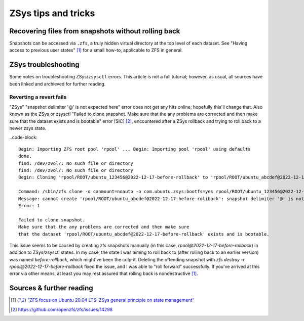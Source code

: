 ********************
ZSys tips and tricks
********************

Recovering files from snapshots without rolling back
====================================================

Snapshots can be accessed via ``.zfs``, a truly hidden virtual directory at the top level of each dataset. See "Having access to previous user states" [#zsys_blog_states]_ for a small how-to, applicable to ZFS in general.


ZSys troubleshooting
====================

.. _ZSys troubleshooting:

Some notes on troubleshooting ZSys/``zsysctl`` errors. This article is not a full tutorial; however, as usual, all sources have been linked and archieved for further reading.


Reverting a revert fails
........................

"ZSys" "snapshot delimiter '@' is not expected here" error does not get any hits online; hopefully this'll change that. Also known as the ZSys or zsysctl "Failed to clone snapshot. Make sure that the any problems are corrected and then make sure that the dataset exists and is bootable" error [SIC] [#SIC]_, encountered after a ZSys rollback and trying to roll back to a newer zsys state.

..code-block::

   Begin: Importing ZFS root pool 'rpool' ... Begin: Importing pool 'rpool' using defaults
   done.
   find: /dev/zvol/: No such file or directory
   find: /dev/zvol/: No such file or directory
   Begin: Cloning 'rpool/ROOT/ubuntu_123456@2022-12-17-before-rollback' to 'rpool/ROOT/ubuntu_abcdef@2022-12-17-before-rollback' ... Failure: 1

   Command: /sbin/zfs clone -o canmount=noauto -o com.ubuntu.zsys:bootfs=yes rpool/ROOT/ubuntu_123456@2022-12-17-before-rollback rpool/ROOT/ubuntu_abcdef@2022-12-17-before-rollback
   Message: cannot create 'rpool/ROOT/ubuntu_abcdef@2022-12-17-before-roliback': snapshot delimiter '@' is not expected here
   Error: 1

   Failed to clone snapshot.
   Make sure that the any problems are corrected and then make sure
   that the dataset 'rpool/ROOT/ubuntu_abcdef@2022-12-17-before-rollback' exists and is bootable.

This issue seems to be caused by creating zfs snapshots manually (in this case, `rpool@2022-12-17-before-rollback`) in addition to ZSys/zsysctl states. In my case, the state I was aiming to roll back to (after rolling back to an earlier version) was named `before-rollback`, which might've been the culprit. Deleting the offending snapshot with `zfs destroy -r rpool@2022-12-17-before-rollback` fixed the issue, and I was able to "roll forward" successfully. If you've arrived at this error via other means, at least you may rest assured that rolling back is nondestructive [#zsys_blog_states]_.


Sources & further reading
=========================

.. [#zsys_blog_states] `"ZFS focus on Ubuntu 20.04 LTS: ZSys general principle on state management" <https://didrocks.fr/2020/05/28/zfs-focus-on-ubuntu-20.04-lts-zsys-general-principle-on-state-management/>`_

.. [#SIC] https://github.com/openzfs/zfs/issues/14298

